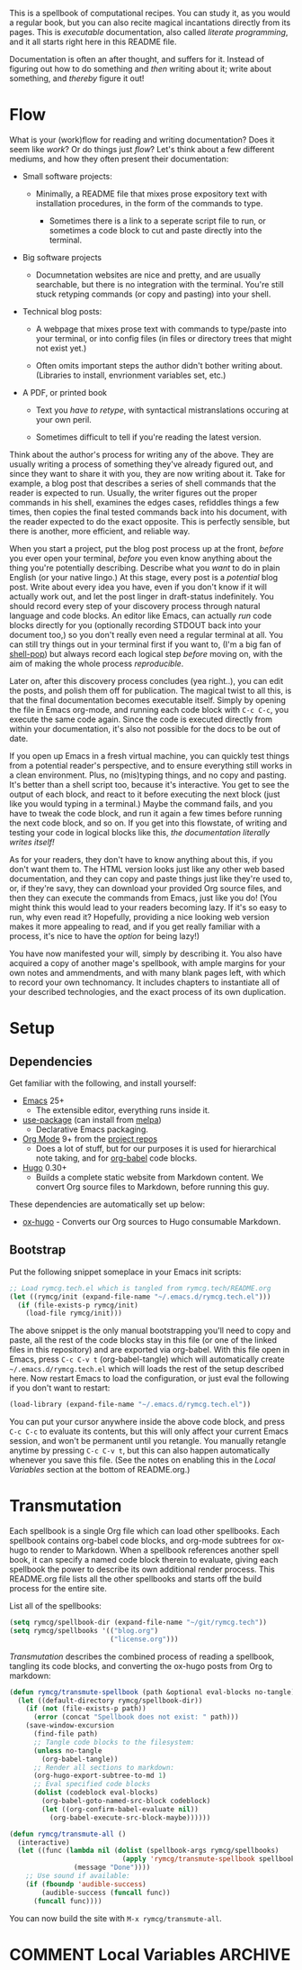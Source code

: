 #+HUGO_BASE_DIR: hugo
#+HUGO_WEIGHT: auto
#+OPTIONS: broken-links:mark

This is a spellbook of computational recipes. You can study it, as you
would a regular book, but you can also recite magical incantations
directly from its pages. This is /executable/ documentation, also
called /literate programming/, and it all starts right here in this
README file.

Documentation is often an after thought, and suffers for it. Instead
of figuring out how to do something and /then/ writing about it; write
about something, and /thereby/ figure it out!

* Flow

What is your (work)flow for reading and writing documentation? Does it
seem like /work/? Or do things just /flow/? Let's think about a few
different mediums, and how they often present their documentation:

 - Small software projects:

   - Minimally, a README file that mixes prose expository text with
     installation procedures, in the form of the commands to type.

    - Sometimes there is a link to a seperate script file to run, or
      sometimes a code block to cut and paste directly into the
      terminal.

 - Big software projects

   - Documnetation websites are nice and pretty, and are usually
     searchable, but there is no integration with the terminal. You're
     still stuck retyping commands (or copy and pasting) into your
     shell.

 - Technical blog posts:

   - A webpage that mixes prose text with commands to type/paste into
     your terminal, or into config files (in files or directory trees
     that might not exist yet.)

   - Often omits important steps the author didn't bother writing
     about. (Libraries to install, envrionment variables set, etc.)

 - A PDF, or printed book

   - Text you /have to retype/, with syntactical mistranslations
     occuring at your own peril.

   - Sometimes difficult to tell if you're reading the latest version.

Think about the author's process for writing any of the above. They
are usually writing a process of something they've already figured
out, and since they want to share it with you, they are now writing
about it. Take for example, a blog post that describes a series of
shell commands that the reader is expected to run. Usually, the writer
figures out the proper commands in his shell, examines the edges
cases, refiddles things a few times, then copies the final tested
commands back into his document, with the reader expected to do the
exact opposite. This is perfectly sensible, but there is another, more
efficient, and reliable way.

When you start a project, put the blog post process up at the front,
/before/ you ever open your terminal, /before/ you even know anything
about the thing you're potentially describing. Describe what you
/want/ to do in plain English (or your native lingo.) At this stage,
every post is a /potential/ blog post. Write about every idea you
have, even if you don't know if it will actually work out, and let the
post linger in draft-status indefinitely. You should record every step
of your discovery process through natural language and code blocks. An
editor like Emacs, can actually /run/ code blocks directly for you
(optionally recording STDOUT back into your document too,) so you
don't really even need a regular terminal at all. You can still try
things out in your terminal first if you want to, (I'm a big fan of
[[https://github.com/kyagi/shell-pop-el][shell-pop]]) but always record each logical step /before/ moving on,
with the aim of making the whole process /reproducible/.

Later on, after this discovery process concludes (yea right..), you
can edit the posts, and polish them off for publication. The magical
twist to all this, is that the final documentation becomes executable
itself. Simply by opening the file in Emacs org-mode, and running each
code block with =C-c C-c=, you execute the same code again. Since the
code is executed directly from within your documentation, it's also
not possible for the docs to be out of date.

If you open up Emacs in a fresh virtual machine, you can quickly test
things from a potential reader's perspective, and to ensure everything
still works in a clean environment. Plus, no (mis)typing things, and
no copy and pasting. It's better than a shell script too, because it's
interactive. You get to see the output of each block, and react to it
before executing the next block (just like you would typing in a
terminal.) Maybe the command fails, and you have to tweak the code
block, and run it again a few times before running the next code
block, and so on. If you get into this flowstate, of writing and
testing your code in logical blocks like this, /the documentation
literally writes itself!/

As for your readers, they don't have to know anything about this, if
you don't want them to. The HTML version looks just like any other web
based documentation, and they can copy and paste things just like
they're used to, or, if they're savy, they can download your provided
Org source files, and then they can execute the commands from Emacs,
just like you do! (You might think this would lead to your readers
becoming lazy. If it's so easy to run, why even read it? Hopefully,
providing a nice looking web version makes it more appealing to read,
and if you get really familiar with a process, it's nice to have the
/option/ for being lazy!)

You have now manifested your will, simply by describing it. You also
have acquired a copy of another mage's spellbook, with ample margins
for your own notes and ammendments, and with many blank pages left,
with which to record your own technomancy. It includes chapters to
instantiate all of your described technologies, and the exact process
of its own duplication.

* Setup
** Dependencies
Get familiar with the following, and install yourself:

 - [[https://www.gnu.org/software/emacs/][Emacs]] 25+
  - The extensible editor, everything runs inside it.
 - [[https://github.com/jwiegley/use-package][use-package]] (can install from [[https://melpa.org/#/use-package][melpa]])
  - Declarative Emacs packaging.
 - [[https://www.gnu.org/software/emacs/][Org Mode]] 9+ from the [[http://orgmode.org/elpa.html][project repos]]
  - Does a lot of stuff, but for our purposes it is used for
    hierarchical note taking, and for [[http://org-babel.readthedocs.io/en/latest/][org-babel]] code blocks.
 - [[https://gohugo.io/][Hugo]] 0.30+
  - Builds a complete static website from Markdown content. We convert
    Org source files to Markdown, before running this guy.

These dependencies are automatically set up below:

 - [[https://ox-hugo.scripter.co/][ox-hugo]] - Converts our Org sources to Hugo consumable Markdown.

** Bootstrap
Put the following snippet someplace in your Emacs init scripts: 

#+NAME: example-emacs-init
#+BEGIN_SRC emacs-lisp
;; Load rymcg.tech.el which is tangled from rymcg.tech/README.org
(let ((rymcg/init (expand-file-name "~/.emacs.d/rymcg.tech.el")))
  (if (file-exists-p rymcg/init)
    (load-file rymcg/init)))
#+END_SRC

The above snippet is the only manual bootstrapping you'll need to copy
and paste, all the rest of the code blocks stay in this file (or one
of the linked files in this repository) and are exported via
org-babel. With this file open in Emacs, press =C-c C-v t=
(org-babel-tangle) which will automatically create
=~/.emacs.d/rymcg.tech.el= which will loads the rest of the setup
described here. Now restart Emacs to load the configuration, or just
eval the following if you don't want to restart:

#+BEGIN_SRC emacs-lisp
(load-library (expand-file-name "~/.emacs.d/rymcg.tech.el"))
#+END_SRC

You can put your cursor anywhere inside the above code block, and
press =C-c C-c= to evaluate its contents, but this will only affect
your current Emacs session, and won't be permanent until you retangle.
You manually retangle anytime by pressing =C-c C-v t=, but this can
also happen automatically whenever you save this file. (See the notes
on enabling this in the [[Local Variables]] section at the bottom of
README.org.)

* Transmutation

Each spellbook is a single Org file which can load other spellbooks.
Each spellbook contains org-babel code blocks, and org-mode subtrees
for ox-hugo to render to Markdown. When a spellbook references another
spell book, it can specify a named code block therein to evaluate,
giving each spellbook the power to describe its own additional render
process. This README.org file lists all the other spellbooks and
starts off the build process for the entire site.

List all of the spellbooks: 

#+BEGIN_SRC emacs-lisp :tangle ~/.emacs.d/rymcg.tech.el :results none
(setq rymcg/spellbook-dir (expand-file-name "~/git/rymcg.tech"))
(setq rymcg/spellbooks '(("blog.org")
                         ("license.org")))
#+END_SRC

/Transmutation/ describes the combined process of reading a spellbook,
tangling its code blocks, and converting the ox-hugo posts from Org to
markdown:

#+BEGIN_SRC emacs-lisp :tangle ~/.emacs.d/rymcg.tech.el :results none
(defun rymcg/transmute-spellbook (path &optional eval-blocks no-tangle)
  (let ((default-directory rymcg/spellbook-dir))
    (if (not (file-exists-p path))
      (error (concat "Spellbook does not exist: " path)))
    (save-window-excursion
      (find-file path)
      ;; Tangle code blocks to the filesystem:
      (unless no-tangle
        (org-babel-tangle))
      ;; Render all sections to markdown:
      (org-hugo-export-subtree-to-md 1)
      ;; Eval specified code blocks
      (dolist (codeblock eval-blocks)
        (org-babel-goto-named-src-block codeblock)
        (let ((org-confirm-babel-evaluate nil))
          (org-babel-execute-src-block-maybe))))))

(defun rymcg/transmute-all ()
  (interactive)
  (let ((func (lambda nil (dolist (spellbook-args rymcg/spellbooks)
                            (apply 'rymcg/transmute-spellbook spellbook-args))
                (message "Done"))))
    ;; Use sound if available:
    (if (fboundp 'audible-success)
        (audible-success (funcall func))
      (funcall func))))
#+END_SRC

You can now build the site with =M-x rymcg/transmute-all=.

* COMMENT Local Variables                    :ARCHIVE:
This section sets up our Emacs on-save hooks. When you open this file
Emacs should ask you if you want to enable these variables. You should
press =!= when prompted, that way it won't ask you again unless you
change these:
# Local Variables:
# fill-column: 70
# eval: (auto-fill-mode 1)
# eval: (toggle-truncate-lines 1)
# eval: (add-hook 'after-save-hook #'org-hugo-export-subtree-to-md-after-save :append :local)
# eval: (add-hook 'after-save-hook #'org-babel-tangle :append :local)
# End:



